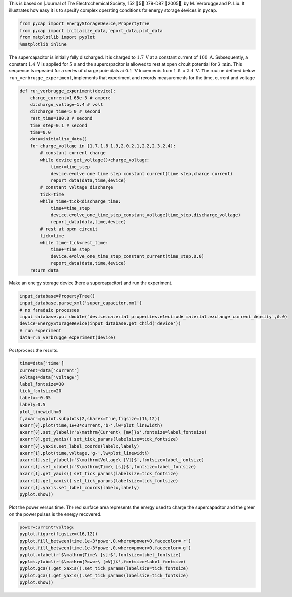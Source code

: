 
This is based on [Journal of The Electrochemical Society, 152 􏰀5􏰁
D79-D87 􏰀2005􏰁] by M. Verbrugge and P. Liu. It illustrates how easy it
is to specify complex operating conditions for energy storage devices in
``pycap``.

.. code:: python

    from pycap import EnergyStorageDevice,PropertyTree
    from pycap import initialize_data,report_data,plot_data
    from matplotlib import pyplot
    %matplotlib inline

The supercapacitor is initially fully discharged. It is charged to
:math:`1.7\ \mathrm{V}` at a constant current of
:math:`100\ \mathrm{A}`. Subsequently, a constant
:math:`1.4\ \mathrm{V}` is applied for :math:`5\ \mathrm{s}` and the
supercapacitor is allowed to rest at open circuit potential for
:math:`3\ \mathrm{min}`. This sequence is repeated for a series of
charge potentials at :math:`0.1\ \mathrm{V}` increments from :math:`1.8`
to :math:`2.4\ \mathrm{V}`. The routine defined below,
``run_verbrugge_experiment``, implements that experiment and records
measurements for the time, current and voltage.

.. code:: python

    def run_verbrugge_experiment(device):
        charge_current=1.65e-3 # ampere
        discharge_voltage=1.4 # volt
        discharge_time=5.0 # second
        rest_time=180.0 # second
        time_step=0.1 # second
        time=0.0
        data=initialize_data()
        for charge_voltage in [1.7,1.8,1.9,2.0,2.1,2.2,2.3,2.4]:
            # constant current charge
            while device.get_voltage()<charge_voltage:
                time+=time_step
                device.evolve_one_time_step_constant_current(time_step,charge_current)
                report_data(data,time,device)
            # constant voltage discharge
            tick=time
            while time-tick<discharge_time:
                time+=time_step
                device.evolve_one_time_step_constant_voltage(time_step,discharge_voltage)
                report_data(data,time,device)
            # rest at open circuit
            tick=time
            while time-tick<rest_time:
                time+=time_step
                device.evolve_one_time_step_constant_current(time_step,0.0)
                report_data(data,time,device)
        return data

Make an energy storage device (here a supercapacitor) and run the
experiment.

.. code:: python

    input_database=PropertyTree()
    input_database.parse_xml('super_capacitor.xml')
    # no faradaic processes
    input_database.put_double('device.material_properties.electrode_material.exchange_current_density',0.0)
    device=EnergyStorageDevice(input_database.get_child('device'))
    # run experiment
    data=run_verbrugge_experiment(device)

Postprocess the results.

.. code:: python

    time=data['time']
    current=data['current']
    voltage=data['voltage']
    label_fontsize=30
    tick_fontsize=20
    labelx=-0.05
    labely=0.5
    plot_linewidth=3
    f,axarr=pyplot.subplots(2,sharex=True,figsize=(16,12))
    axarr[0].plot(time,1e+3*current,'b-',lw=plot_linewidth)
    axarr[0].set_ylabel(r'$\mathrm{Current\ [mA]}$',fontsize=label_fontsize)
    axarr[0].get_yaxis().set_tick_params(labelsize=tick_fontsize)
    axarr[0].yaxis.set_label_coords(labelx,labely)
    axarr[1].plot(time,voltage,'g-',lw=plot_linewidth)
    axarr[1].set_ylabel(r'$\mathrm{Voltage\ [V]}$',fontsize=label_fontsize)
    axarr[1].set_xlabel(r'$\mathrm{Time\ [s]}$',fontsize=label_fontsize)
    axarr[1].get_yaxis().set_tick_params(labelsize=tick_fontsize)
    axarr[1].get_xaxis().set_tick_params(labelsize=tick_fontsize)
    axarr[1].yaxis.set_label_coords(labelx,labely)
    pyplot.show()



.. image:: verbrugge_files/verbrugge_8_0.png


Plot the power versus time. The red surface area represents the energy
used to charge the supercapacitor and the green on the power pulses is
the energy recovered.

.. code:: python

    power=current*voltage
    pyplot.figure(figsize=(16,12))
    pyplot.fill_between(time,1e+3*power,0,where=power>0,facecolor='r')
    pyplot.fill_between(time,1e+3*power,0,where=power<0,facecolor='g')
    pyplot.xlabel(r'$\mathrm{Time\ [s]}$',fontsize=label_fontsize)
    pyplot.ylabel(r'$\mathrm{Power\ [mW]}$',fontsize=label_fontsize)
    pyplot.gca().get_xaxis().set_tick_params(labelsize=tick_fontsize)
    pyplot.gca().get_yaxis().set_tick_params(labelsize=tick_fontsize)
    pyplot.show()



.. image:: verbrugge_files/verbrugge_10_0.png

